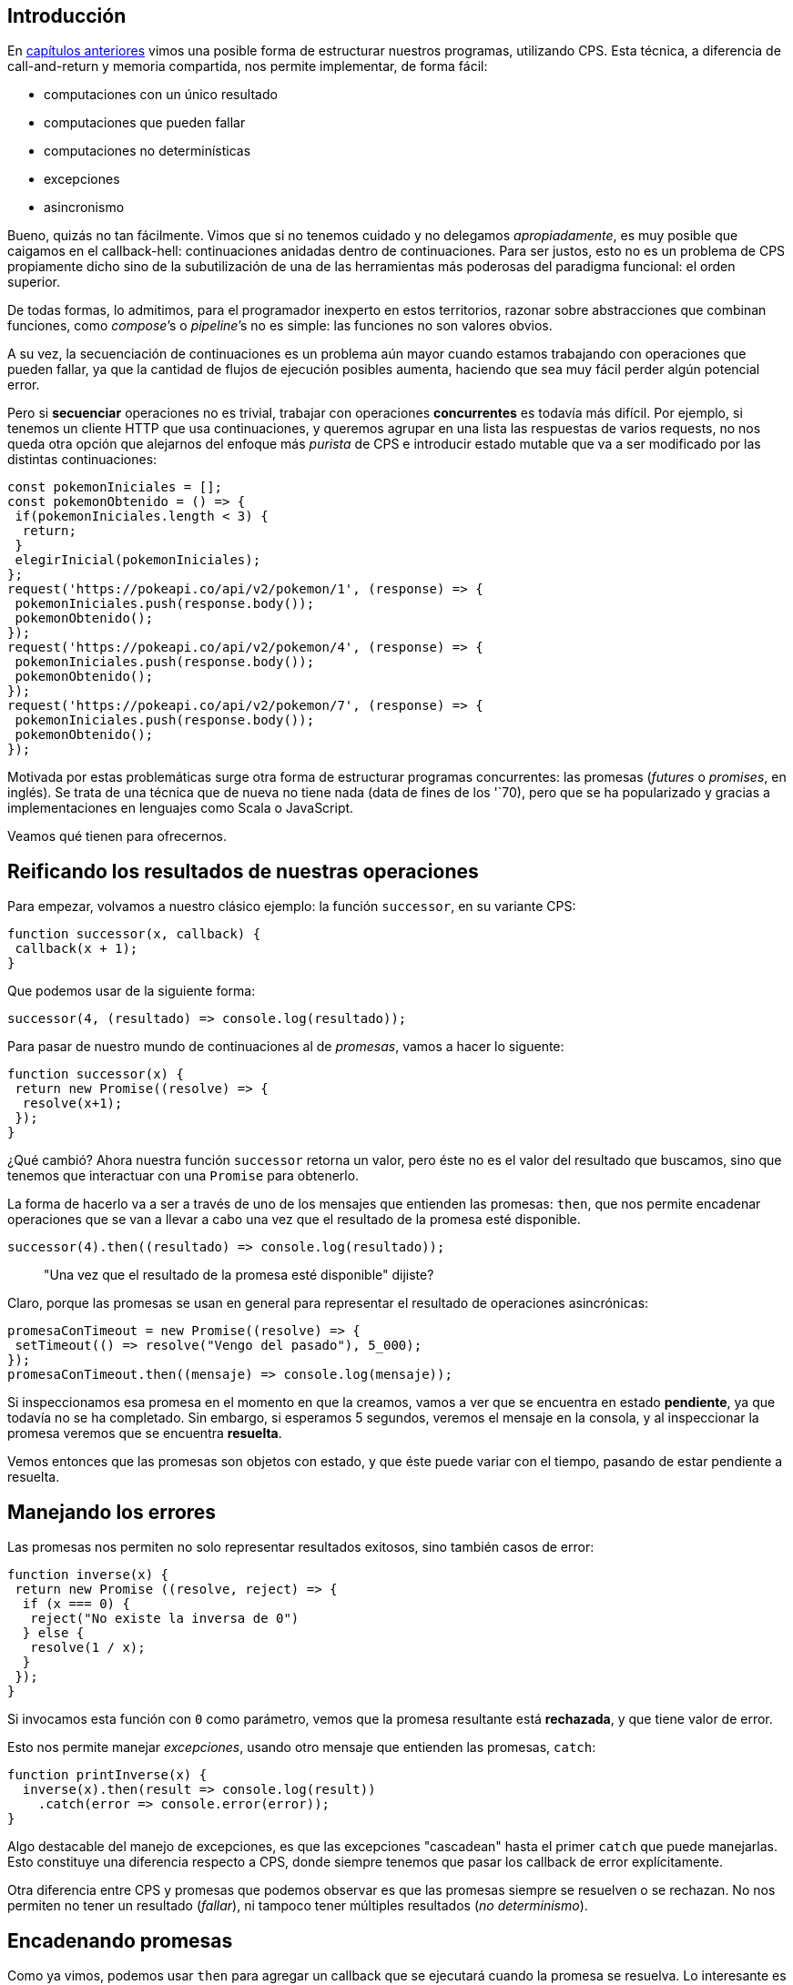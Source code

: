 == Introducción

En https://arquitecturas-concurrentes.github.io/iasc-book/cps/[capítulos anteriores] vimos una posible forma de estructurar nuestros programas, utilizando CPS. Esta técnica, a diferencia de call-and-return y memoria compartida, nos permite implementar, de forma fácil:

* computaciones con un único resultado
* computaciones que pueden fallar
* computaciones no determinísticas
* excepciones
* asincronismo

Bueno, quizás no tan fácilmente. Vimos que si no tenemos cuidado y no delegamos _apropiadamente_, es muy posible que caigamos en el callback-hell: continuaciones anidadas dentro de continuaciones. Para ser justos, esto no es un problema de CPS propiamente dicho sino de la subutilización de una de las herramientas más poderosas del paradigma funcional: el orden superior.

De todas formas, lo admitimos, para el programador inexperto en estos territorios, razonar sobre abstracciones que combinan funciones, como _compose_`'s o _pipeline_`'s no es simple: las funciones no son valores obvios.

A su vez, la secuenciación de continuaciones es un problema aún mayor cuando estamos trabajando con operaciones que pueden fallar, ya que la cantidad de flujos de ejecución posibles aumenta, haciendo que sea muy fácil perder algún potencial error.

Pero si *secuenciar* operaciones no es trivial, trabajar con operaciones *concurrentes* es todavía más difícil. Por ejemplo, si tenemos un cliente HTTP que usa continuaciones, y queremos agrupar en una lista las respuestas de varios requests, no nos queda otra opción que alejarnos del enfoque más _purista_ de CPS e introducir estado mutable que va a ser modificado por las distintas continuaciones:

[,javascript]
----
const pokemonIniciales = [];
const pokemonObtenido = () => {
 if(pokemonIniciales.length < 3) {
  return;
 }
 elegirInicial(pokemonIniciales);
};
request('https://pokeapi.co/api/v2/pokemon/1', (response) => {
 pokemonIniciales.push(response.body());
 pokemonObtenido();
});
request('https://pokeapi.co/api/v2/pokemon/4', (response) => {
 pokemonIniciales.push(response.body());
 pokemonObtenido();
});
request('https://pokeapi.co/api/v2/pokemon/7', (response) => {
 pokemonIniciales.push(response.body());
 pokemonObtenido();
});
----

Motivada por estas problemáticas surge otra forma de estructurar programas concurrentes: las promesas (_futures_ o _promises_, en inglés). Se trata de una técnica que de nueva no tiene nada (data de fines de los '`70), pero que se ha popularizado y gracias a implementaciones en lenguajes como Scala o JavaScript.

Veamos qué tienen para ofrecernos.

== Reificando los resultados de nuestras operaciones

Para empezar, volvamos a nuestro clásico ejemplo: la función `successor`, en su variante CPS:

[,javascript]
----
function successor(x, callback) {
 callback(x + 1);
}
----

Que podemos usar de la siguiente forma:

[,javascript]
----
successor(4, (resultado) => console.log(resultado));
----

Para pasar de nuestro mundo de continuaciones al de _promesas_, vamos a hacer lo siguente:

[,javascript]
----
function successor(x) {
 return new Promise((resolve) => {
  resolve(x+1);
 });
}
----

¿Qué cambió? Ahora nuestra función `successor` retorna un valor, pero éste no es el valor del resultado que buscamos, sino que tenemos que interactuar con una `Promise` para obtenerlo.

La forma de hacerlo va a ser a través de uno de los mensajes que entienden las promesas: `then`, que nos permite encadenar operaciones que se van a llevar a cabo una vez que el resultado de la promesa esté disponible.

[,javascript]
----
successor(4).then((resultado) => console.log(resultado));
----

____
"Una vez que el resultado de la promesa esté disponible" dijiste?
____

Claro, porque las promesas se usan en general para representar el resultado de operaciones asincrónicas:

[,javascript]
----
promesaConTimeout = new Promise((resolve) => {
 setTimeout(() => resolve("Vengo del pasado"), 5_000);
});
promesaConTimeout.then((mensaje) => console.log(mensaje));
----

Si inspeccionamos esa promesa en el momento en que la creamos, vamos a ver que se encuentra en estado *pendiente*, ya que todavía no se ha completado. Sin embargo, si esperamos 5 segundos, veremos el mensaje en la consola, y al inspeccionar la promesa veremos que se encuentra *resuelta*.

Vemos entonces que las promesas son objetos con estado, y que éste puede variar con el tiempo, pasando de estar pendiente a resuelta.

== Manejando los errores

Las promesas nos permiten no solo representar resultados exitosos, sino también casos de error:

[,javascript]
----
function inverse(x) {
 return new Promise ((resolve, reject) => {
  if (x === 0) {
   reject("No existe la inversa de 0")
  } else {
   resolve(1 / x);
  }
 });
}
----

Si invocamos esta función con `0` como parámetro, vemos que la promesa resultante está *rechazada*, y que tiene valor de error.

Esto nos permite manejar _excepciones_, usando otro mensaje que entienden las promesas, `catch`:

[,javascript]
----
function printInverse(x) {
  inverse(x).then(result => console.log(result))
    .catch(error => console.error(error));
}
----

Algo destacable del manejo de excepciones, es que las excepciones "cascadean" hasta el primer `catch` que puede manejarlas. Esto constituye una diferencia respecto a CPS, donde siempre tenemos que pasar los callback de error explícitamente.

Otra diferencia entre CPS y promesas que podemos observar es que las promesas siempre se resuelven o se rechazan. No nos permiten no tener un resultado (_fallar_), ni tampoco tener múltiples resultados (_no determinismo_).

== Encadenando promesas

Como ya vimos, podemos usar `then` para agregar un callback que se ejecutará cuando la promesa se resuelva. Lo interesante es que `then` nos devuelve *una nueva promesa*, por lo que podemos seguir encadenando operaciones:

[,javascript]
----
promesaConTimeout
 .then((mensaje) => '¡' + mensaje + '!')
 .then((mensajeConEnfasis) => console.log(mensajeConEnfasis));
----

Además, si la función que le pasamos al `then` devuelve una promesa, nos garantiza que dicha promesa se va a resolver antes que la que devuelve el `then` mismo. Esto evita tener un _promise-hell_ (patente pendiente) de promesas anidadas.

Veamos un ejemplo de esto último. Si usamos la función `fetch` que existe en el browser para hacer requests HTTP, obtenemos una promesa que eventualmente se resolverá con la respuesta al request. Ahora bien, si queremos parsear esa respuesta como JSON, vamos a tener que enviar el mensaje `json()` a la respuesta, que también nos devuelve una promesa. Usando `then` podemos secuenciar estas operaciones asincrónicas, de forma tal que, al final, sólo tengamos una promesa con el objeto parseado:

[,javascript]
----
fetch('https://pokeapi.co/api/v2/pokemon/1')
 .then(response => response.json())
 .then(pokemon => console.log(`Encontre a: ${pokemon.name}`));
----

== Otras formas de componer promesas

Además de componer operaciones asincrónicas "en serie", muchas veces queremos hacerlo "en paralelo" (o, siendo más precisos, concurrentemente). Al principio vimos que hacer esto con callbacks nos llevaba por un camino bastante oscuro.

¿Cómo se logra lo mismo usando promesas?

[,javascript]
----
const fetchJSON = (requestUrl) => fetch(requestUrl).then(response => response.json());
const respuestas = [1, 4, 7].map(nroPokedex => fetchJSON('https://pokeapi.co/api/v2/pokemon/' + nroPokedex));
Promise.all(respuestas)
 .then(iniciales => elegirInicial(iniciales));
----

Con `Promise.all` podemos agregar los resultados de múltiples promesas, para después operar todos los resultados de forma conjunta, y de una forma mucho más declarativa que cuando usábamos CPS.

`Promise.all` no es la única forma que tenemos de combinar promesas. Durante la cursada vamos a ver otras, aunque si tienen curiosidad, pueden buscar `Promise.race()`, `Promise.any()` y `Promise.allSettled()`.

== Volviendo la vista atrás

Después de haber hecho un recorrido por las funcionalidades principales que nos ofrecen las promesas, cabe preguntarnos: ¿qué cambió con el uso de promesas, respecto al uso de CPS?

Primero que nada, es importante entender que no estamos agregando nada "mágico", ni ningún concepto de manejo de concurrencia novedoso. Las promesas se paran sobre el uso de continuaciones de toda la vida, sólo que agregando una capa de abstracción por encima que, por un lado, facilita ciertas cosas, pero que también impide otras.

La diferencia fundamental está en quién tiene el control de _la próxima acción a ejecutar_. Con CPS, una vez que pasábamos un callback por parámetro a una función, perdíamos todo control sobre el flujo de ejecución, que pasaba a ser responsabilidad de esa función. Con las promesas, seguimos teniendo una referencia del lado del invocador, y esto puede ser de gran ayuda al momento de agregar nuevas operaciones que dependen de la primera que hicimos.

Acá entran las distintas formas de componer promesas que vimos, que son posibles justamente gracias a haber reificado el resultado de la ejecución.

Ahora bien, las promesas no vienen a reemplazar el uso de callbacks, o al menos no en su totalidad. Como vimos, hay categorías enteras de situaciones (falla, no determinismo) que no se pueden manejar mediante el uso promesas. Esto en una primer momento podría parecer una desventaja, pero la realidad es que, al enfocarse en un escenario concreto en particular (el manejo de operaciones asincrónicas que producen un sólo resultado), las promesas pueden ofrecer una interfaz a la vez sencilla y poderosa para ese caso de uso.

De hecho, enfoques como la *programación reactiva* extienden los principios de las promesas (y agregan unos cuantos otros), permitiendo manejar tanto casos de falla como no determinismo. Pero al hacerlo también terminan con una interfaz mucho más compleja que la de las promesas.

[appendix]
[.appendix]
== Recursos recomendados

* https://developer.mozilla.org/en-US/docs/Web/JavaScript/Guide/Using_promises[Guía sobre uso de Promesas]
* https://developer.mozilla.org/en-US/docs/Web/JavaScript/Reference/Global_Objects/Promise[Documentación más en detalle sobre su interfaz]
* https://gist.github.com/staltz/868e7e9bc2a7b8c1f754[Bonus - Introducción a Programación Reactiva]
